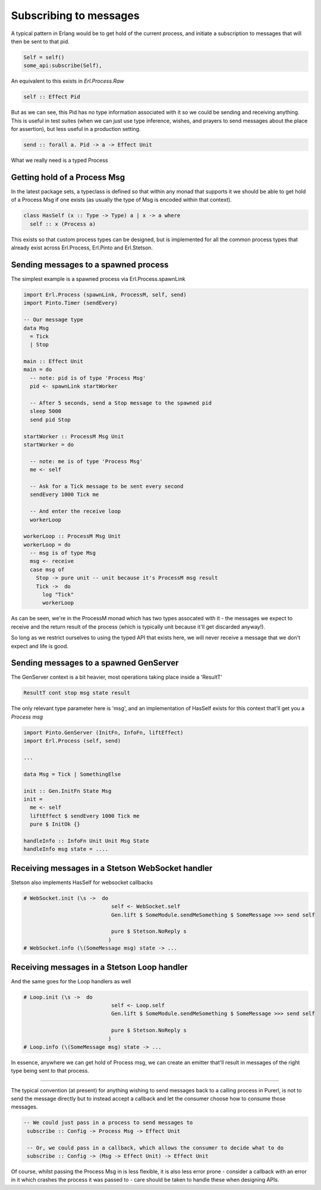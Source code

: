 Subscribing to messages
#######################

A typical pattern in Erlang would be to get hold of the current process, and initiate a subscription to messages that will then be sent to that pid.


.. code-block:: erlang

   Self = self()
   some_api:subscribe(Self),


An equivalent to this exists in *Erl.Process.Raw*

.. code-block:: haskell

   self :: Effect Pid

But as we can see, this Pid has no type information associated with it so we could be sending and receiving anything. This is useful in test suites (when we can just use type inference, wishes, and prayers to send messages about the place for assertion), but less useful in a production setting.

.. code-block:: haskell

   send :: forall a. Pid -> a -> Effect Unit

What we really need is a typed Process 

Getting hold of a Process Msg
=============================

In the latest package sets, a typeclass is defined so that within any monad that supports it we should be able to get hold of a Process Msg if one exists (as usually the type of Msg is encoded within that context).


.. code-block:: haskell

  class HasSelf (x :: Type -> Type) a | x -> a where
    self :: x (Process a)


This exists so that custom process types can be designed, but is implemented for all the common process types that already exist across Erl.Process, Erl.Pinto and Erl.Stetson.

Sending messages to a spawned process
=====================================

The simplest example is a spawned process via Erl.Process.spawnLink


.. code-block:: haskell

    import Erl.Process (spawnLink, ProcessM, self, send)
    import Pinto.Timer (sendEvery)

    -- Our message type
    data Msg
      = Tick
      | Stop

    main :: Effect Unit
    main = do
      -- note: pid is of type 'Process Msg'
      pid <- spawnLink startWorker  

      -- After 5 seconds, send a Stop message to the spawned pid
      sleep 5000
      send pid Stop

    startWorker :: ProcessM Msg Unit
    startWorker = do 

      -- note: me is of type 'Process Msg'
      me <- self 

      -- Ask for a Tick message to be sent every second
      sendEvery 1000 Tick me

      -- And enter the receive loop
      workerLoop 
    
    workerLoop :: ProcessM Msg Unit
    workerLoop = do
      -- msg is of type Msg
      msg <- receive 
      case msg of
        Stop -> pure unit -- unit because it's ProcessM msg result 
        Tick ->  do
          log "Tick"
          workerLoop

As can be seen, we're in the ProcessM monad which has two types assocated with it - the messages we expect to receive and the return result of the process (which is typically unit because it'll get discarded anyway!).

So long as we restrict ourselves to using the typed API that exists here, we will never receive a message that we don't expect and life is good.

Sending messages to a spawned GenServer
=======================================

The GenServer context is a bit heavier, most operations taking place inside a 'ResultT'

.. code-block:: haskell

   ResultT cont stop msg state result

The only relevant type parameter here is 'msg', and an implementation of HasSelf exists for this context that'll get you a *Process msg*

.. code-block:: haskell

  import Pinto.GenServer (InitFn, InfoFn, liftEffect)
  import Erl.Process (self, send)

  ...

  data Msg = Tick | SomethingElse

  init :: Gen.InitFn State Msg
  init = 
    me <- self
    liftEffect $ sendEvery 1000 Tick me
    pure $ InitOk {}

  handleInfo :: InfoFn Unit Unit Msg State
  handleInfo msg state = ....


Receiving messages in a Stetson WebSocket handler
==================================================

Stetson also implements HasSelf for websocket callbacks


.. code-block:: haskell

  # WebSocket.init (\s ->  do
                              self <- WebSocket.self
                              Gen.lift $ SomeModule.sendMeSomething $ SomeMessage >>> send self

                              pure $ Stetson.NoReply s
                             )
  # WebSocket.info (\(SomeMessage msg) state -> ...

Receiving messages in a Stetson Loop handler
==================================================

And the same goes for the Loop handlers as well

.. code-block:: haskell

  # Loop.init (\s ->  do
                              self <- Loop.self
                              Gen.lift $ SomeModule.sendMeSomething $ SomeMessage >>> send self

                              pure $ Stetson.NoReply s
                             )
  # Loop.info (\(SomeMessage msg) state -> ...



In essence, anywhere we can get hold of Process msg, we can create an emitter that'll result in messages of the right type being sent to that process.

----

The typical convention (at present) for anything wishing to send messages back to a calling process in Purerl, is not to send the message directly but to instead accept a callback and let the consumer choose how to consume those messages.


.. code-block:: haskell

  -- We could just pass in a process to send messages to
   subscribe :: Config -> Process Msg -> Effect Unit

   -- Or, we could pass in a callback, which allows the consumer to decide what to do
   subscribe :: Config -> (Msg -> Effect Unit) -> Effect Unit


Of course, whilst passing the Process Msg in is less flexible, it is also less error prone - consider a callback with an error in it which crashes the process it was passed to - care should be taken to handle these when designing APIs.

